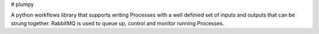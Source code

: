 # plumpy

A python workflows library that supports writing Processes with a well definied set of inputs and outputs that can be strung together.  RabbitMQ is used to queue up, control and monitor running Processes.



